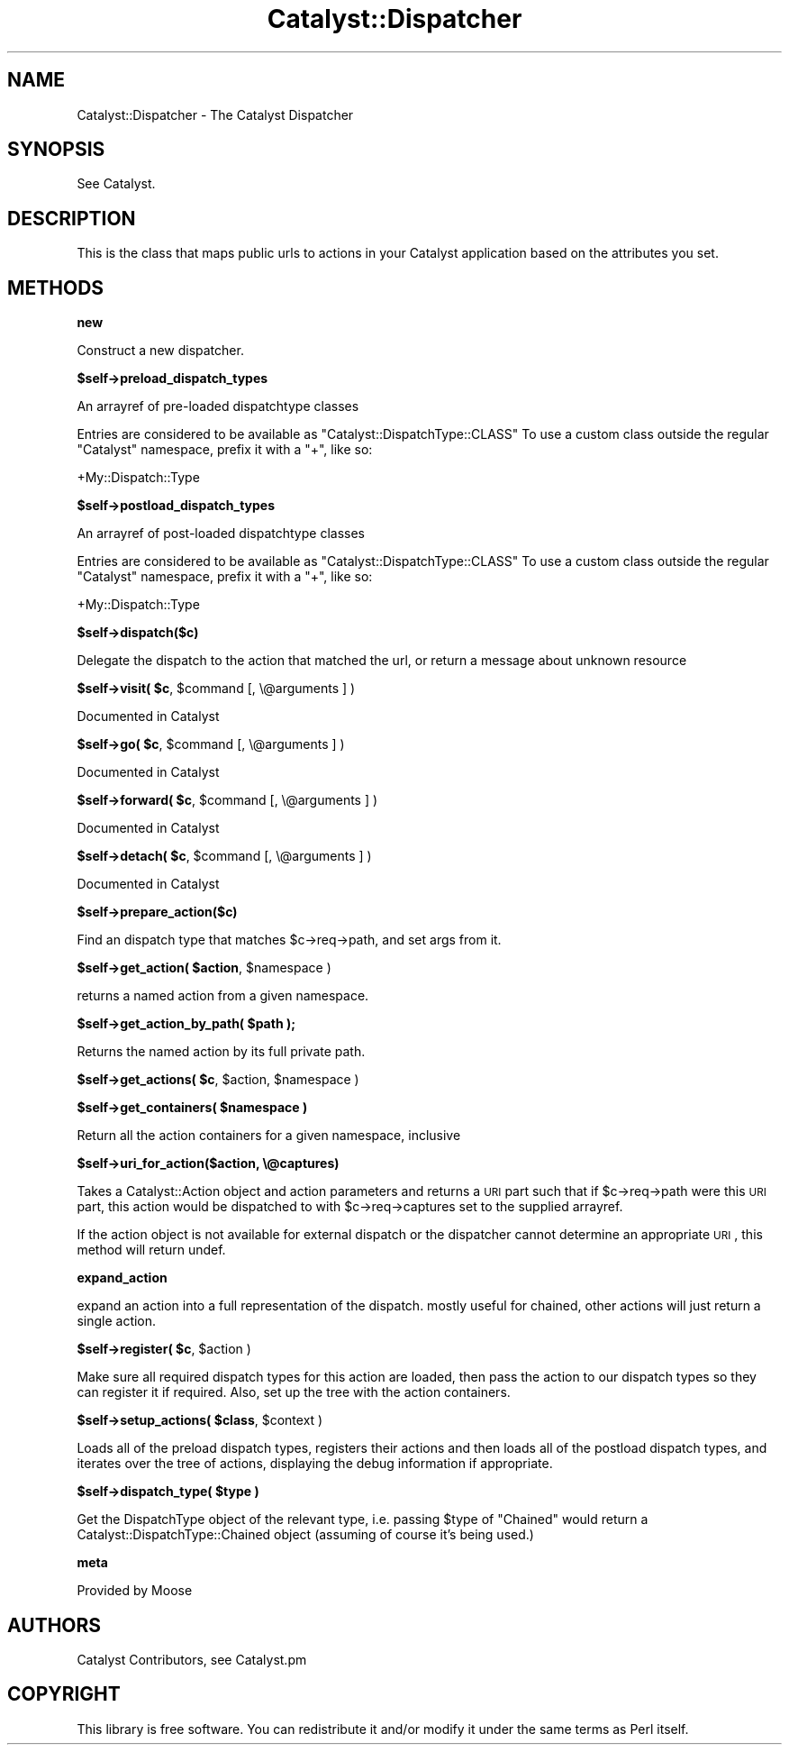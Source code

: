 .\" Automatically generated by Pod::Man v1.37, Pod::Parser v1.14
.\"
.\" Standard preamble:
.\" ========================================================================
.de Sh \" Subsection heading
.br
.if t .Sp
.ne 5
.PP
\fB\\$1\fR
.PP
..
.de Sp \" Vertical space (when we can't use .PP)
.if t .sp .5v
.if n .sp
..
.de Vb \" Begin verbatim text
.ft CW
.nf
.ne \\$1
..
.de Ve \" End verbatim text
.ft R
.fi
..
.\" Set up some character translations and predefined strings.  \*(-- will
.\" give an unbreakable dash, \*(PI will give pi, \*(L" will give a left
.\" double quote, and \*(R" will give a right double quote.  | will give a
.\" real vertical bar.  \*(C+ will give a nicer C++.  Capital omega is used to
.\" do unbreakable dashes and therefore won't be available.  \*(C` and \*(C'
.\" expand to `' in nroff, nothing in troff, for use with C<>.
.tr \(*W-|\(bv\*(Tr
.ds C+ C\v'-.1v'\h'-1p'\s-2+\h'-1p'+\s0\v'.1v'\h'-1p'
.ie n \{\
.    ds -- \(*W-
.    ds PI pi
.    if (\n(.H=4u)&(1m=24u) .ds -- \(*W\h'-12u'\(*W\h'-12u'-\" diablo 10 pitch
.    if (\n(.H=4u)&(1m=20u) .ds -- \(*W\h'-12u'\(*W\h'-8u'-\"  diablo 12 pitch
.    ds L" ""
.    ds R" ""
.    ds C` ""
.    ds C' ""
'br\}
.el\{\
.    ds -- \|\(em\|
.    ds PI \(*p
.    ds L" ``
.    ds R" ''
'br\}
.\"
.\" If the F register is turned on, we'll generate index entries on stderr for
.\" titles (.TH), headers (.SH), subsections (.Sh), items (.Ip), and index
.\" entries marked with X<> in POD.  Of course, you'll have to process the
.\" output yourself in some meaningful fashion.
.if \nF \{\
.    de IX
.    tm Index:\\$1\t\\n%\t"\\$2"
..
.    nr % 0
.    rr F
.\}
.\"
.\" For nroff, turn off justification.  Always turn off hyphenation; it makes
.\" way too many mistakes in technical documents.
.hy 0
.if n .na
.\"
.\" Accent mark definitions (@(#)ms.acc 1.5 88/02/08 SMI; from UCB 4.2).
.\" Fear.  Run.  Save yourself.  No user-serviceable parts.
.    \" fudge factors for nroff and troff
.if n \{\
.    ds #H 0
.    ds #V .8m
.    ds #F .3m
.    ds #[ \f1
.    ds #] \fP
.\}
.if t \{\
.    ds #H ((1u-(\\\\n(.fu%2u))*.13m)
.    ds #V .6m
.    ds #F 0
.    ds #[ \&
.    ds #] \&
.\}
.    \" simple accents for nroff and troff
.if n \{\
.    ds ' \&
.    ds ` \&
.    ds ^ \&
.    ds , \&
.    ds ~ ~
.    ds /
.\}
.if t \{\
.    ds ' \\k:\h'-(\\n(.wu*8/10-\*(#H)'\'\h"|\\n:u"
.    ds ` \\k:\h'-(\\n(.wu*8/10-\*(#H)'\`\h'|\\n:u'
.    ds ^ \\k:\h'-(\\n(.wu*10/11-\*(#H)'^\h'|\\n:u'
.    ds , \\k:\h'-(\\n(.wu*8/10)',\h'|\\n:u'
.    ds ~ \\k:\h'-(\\n(.wu-\*(#H-.1m)'~\h'|\\n:u'
.    ds / \\k:\h'-(\\n(.wu*8/10-\*(#H)'\z\(sl\h'|\\n:u'
.\}
.    \" troff and (daisy-wheel) nroff accents
.ds : \\k:\h'-(\\n(.wu*8/10-\*(#H+.1m+\*(#F)'\v'-\*(#V'\z.\h'.2m+\*(#F'.\h'|\\n:u'\v'\*(#V'
.ds 8 \h'\*(#H'\(*b\h'-\*(#H'
.ds o \\k:\h'-(\\n(.wu+\w'\(de'u-\*(#H)/2u'\v'-.3n'\*(#[\z\(de\v'.3n'\h'|\\n:u'\*(#]
.ds d- \h'\*(#H'\(pd\h'-\w'~'u'\v'-.25m'\f2\(hy\fP\v'.25m'\h'-\*(#H'
.ds D- D\\k:\h'-\w'D'u'\v'-.11m'\z\(hy\v'.11m'\h'|\\n:u'
.ds th \*(#[\v'.3m'\s+1I\s-1\v'-.3m'\h'-(\w'I'u*2/3)'\s-1o\s+1\*(#]
.ds Th \*(#[\s+2I\s-2\h'-\w'I'u*3/5'\v'-.3m'o\v'.3m'\*(#]
.ds ae a\h'-(\w'a'u*4/10)'e
.ds Ae A\h'-(\w'A'u*4/10)'E
.    \" corrections for vroff
.if v .ds ~ \\k:\h'-(\\n(.wu*9/10-\*(#H)'\s-2\u~\d\s+2\h'|\\n:u'
.if v .ds ^ \\k:\h'-(\\n(.wu*10/11-\*(#H)'\v'-.4m'^\v'.4m'\h'|\\n:u'
.    \" for low resolution devices (crt and lpr)
.if \n(.H>23 .if \n(.V>19 \
\{\
.    ds : e
.    ds 8 ss
.    ds o a
.    ds d- d\h'-1'\(ga
.    ds D- D\h'-1'\(hy
.    ds th \o'bp'
.    ds Th \o'LP'
.    ds ae ae
.    ds Ae AE
.\}
.rm #[ #] #H #V #F C
.\" ========================================================================
.\"
.IX Title "Catalyst::Dispatcher 3"
.TH Catalyst::Dispatcher 3 "2010-05-01" "perl v5.8.4" "User Contributed Perl Documentation"
.SH "NAME"
Catalyst::Dispatcher \- The Catalyst Dispatcher
.SH "SYNOPSIS"
.IX Header "SYNOPSIS"
See Catalyst.
.SH "DESCRIPTION"
.IX Header "DESCRIPTION"
This is the class that maps public urls to actions in your Catalyst
application based on the attributes you set.
.SH "METHODS"
.IX Header "METHODS"
.Sh "new"
.IX Subsection "new"
Construct a new dispatcher.
.Sh "$self\->preload_dispatch_types"
.IX Subsection "$self->preload_dispatch_types"
An arrayref of pre-loaded dispatchtype classes
.PP
Entries are considered to be available as \f(CW\*(C`Catalyst::DispatchType::CLASS\*(C'\fR
To use a custom class outside the regular \f(CW\*(C`Catalyst\*(C'\fR namespace, prefix
it with a \f(CW\*(C`+\*(C'\fR, like so:
.PP
.Vb 1
\&    +My::Dispatch::Type
.Ve
.Sh "$self\->postload_dispatch_types"
.IX Subsection "$self->postload_dispatch_types"
An arrayref of post-loaded dispatchtype classes
.PP
Entries are considered to be available as \f(CW\*(C`Catalyst::DispatchType::CLASS\*(C'\fR
To use a custom class outside the regular \f(CW\*(C`Catalyst\*(C'\fR namespace, prefix
it with a \f(CW\*(C`+\*(C'\fR, like so:
.PP
.Vb 1
\&    +My::Dispatch::Type
.Ve
.Sh "$self\->dispatch($c)"
.IX Subsection "$self->dispatch($c)"
Delegate the dispatch to the action that matched the url, or return a
message about unknown resource
.ie n .Sh "$self\->visit( $c\fP, \f(CW$command [, \e@arguments ] )"
.el .Sh "$self\->visit( \f(CW$c\fP, \f(CW$command\fP [, \e@arguments ] )"
.IX Subsection "$self->visit( $c, $command [, @arguments ] )"
Documented in Catalyst
.ie n .Sh "$self\->go( $c\fP, \f(CW$command [, \e@arguments ] )"
.el .Sh "$self\->go( \f(CW$c\fP, \f(CW$command\fP [, \e@arguments ] )"
.IX Subsection "$self->go( $c, $command [, @arguments ] )"
Documented in Catalyst
.ie n .Sh "$self\->forward( $c\fP, \f(CW$command [, \e@arguments ] )"
.el .Sh "$self\->forward( \f(CW$c\fP, \f(CW$command\fP [, \e@arguments ] )"
.IX Subsection "$self->forward( $c, $command [, @arguments ] )"
Documented in Catalyst
.ie n .Sh "$self\->detach( $c\fP, \f(CW$command [, \e@arguments ] )"
.el .Sh "$self\->detach( \f(CW$c\fP, \f(CW$command\fP [, \e@arguments ] )"
.IX Subsection "$self->detach( $c, $command [, @arguments ] )"
Documented in Catalyst
.Sh "$self\->prepare_action($c)"
.IX Subsection "$self->prepare_action($c)"
Find an dispatch type that matches \f(CW$c\fR\->req\->path, and set args from it.
.ie n .Sh "$self\->get_action( $action\fP, \f(CW$namespace )"
.el .Sh "$self\->get_action( \f(CW$action\fP, \f(CW$namespace\fP )"
.IX Subsection "$self->get_action( $action, $namespace )"
returns a named action from a given namespace.
.ie n .Sh "$self\->get_action_by_path( $path );"
.el .Sh "$self\->get_action_by_path( \f(CW$path\fP );"
.IX Subsection "$self->get_action_by_path( $path );"
Returns the named action by its full private path.
.ie n .Sh "$self\->get_actions( $c\fP, \f(CW$action\fP, \f(CW$namespace )"
.el .Sh "$self\->get_actions( \f(CW$c\fP, \f(CW$action\fP, \f(CW$namespace\fP )"
.IX Subsection "$self->get_actions( $c, $action, $namespace )"
.ie n .Sh "$self\->get_containers( $namespace )"
.el .Sh "$self\->get_containers( \f(CW$namespace\fP )"
.IX Subsection "$self->get_containers( $namespace )"
Return all the action containers for a given namespace, inclusive
.Sh "$self\->uri_for_action($action, \e@captures)"
.IX Subsection "$self->uri_for_action($action, @captures)"
Takes a Catalyst::Action object and action parameters and returns a \s-1URI\s0
part such that if \f(CW$c\fR\->req\->path were this \s-1URI\s0 part, this action would be
dispatched to with \f(CW$c\fR\->req\->captures set to the supplied arrayref.
.PP
If the action object is not available for external dispatch or the dispatcher
cannot determine an appropriate \s-1URI\s0, this method will return undef.
.Sh "expand_action"
.IX Subsection "expand_action"
expand an action into a full representation of the dispatch.
mostly useful for chained, other actions will just return a
single action.
.ie n .Sh "$self\->register( $c\fP, \f(CW$action )"
.el .Sh "$self\->register( \f(CW$c\fP, \f(CW$action\fP )"
.IX Subsection "$self->register( $c, $action )"
Make sure all required dispatch types for this action are loaded, then
pass the action to our dispatch types so they can register it if required.
Also, set up the tree with the action containers.
.ie n .Sh "$self\->setup_actions( $class\fP, \f(CW$context )"
.el .Sh "$self\->setup_actions( \f(CW$class\fP, \f(CW$context\fP )"
.IX Subsection "$self->setup_actions( $class, $context )"
Loads all of the preload dispatch types, registers their actions and then
loads all of the postload dispatch types, and iterates over the tree of
actions, displaying the debug information if appropriate.
.ie n .Sh "$self\->dispatch_type( $type )"
.el .Sh "$self\->dispatch_type( \f(CW$type\fP )"
.IX Subsection "$self->dispatch_type( $type )"
Get the DispatchType object of the relevant type, i.e. passing \f(CW$type\fR of
\&\f(CW\*(C`Chained\*(C'\fR would return a Catalyst::DispatchType::Chained object (assuming
of course it's being used.)
.Sh "meta"
.IX Subsection "meta"
Provided by Moose
.SH "AUTHORS"
.IX Header "AUTHORS"
Catalyst Contributors, see Catalyst.pm
.SH "COPYRIGHT"
.IX Header "COPYRIGHT"
This library is free software. You can redistribute it and/or modify it under
the same terms as Perl itself.

